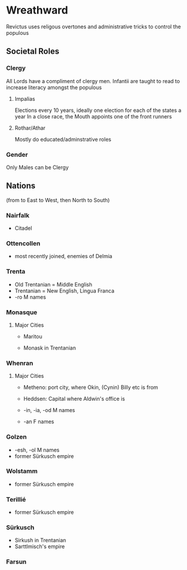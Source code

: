 * Wreathward
Revictus uses religous overtones and administrative tricks to control the populous
** Societal Roles
*** Clergy
All Lords have a compliment of clergy men.
Infantii are taught to read to increase literacy amongst the populous
**** Impalias
Elections every 10 years, ideally one election for each of the states a year
In a close race, the Mouth appoints one of the front runners

**** Rothar/Athar
Mostly do educated/adminstrative roles
*** Gender
Only Males can be Clergy
** Nations
(from to East to West, then North to South)
*** Nairfalk
- Citadel
*** Ottencollen
- most recently joined, enemies of Delmia
*** Trenta
- Old Trentanian = Middle English
- Trentanian = New English, Lingua Franca
- -ro M names
*** Monasque
**** Major Cities
- Maritou

- Monask in Trentanian
*** Whenran
**** Major Cities
- Metheno: port city, where Okin, (Cynin) Billy etc is from
- Heddsen: Capital where Aldwin's office is

- -in, -ia, -od M names
- -an F names
*** Golzen
- -esh, -ol M names
- former Sürkusch empire
*** Wolstamm
- former Sürkusch empire
*** Terillié
- former Sürkusch empire
*** Sürkusch
- Sirkush in Trentanian
- Sarttlmisch's empire
*** Farsun
